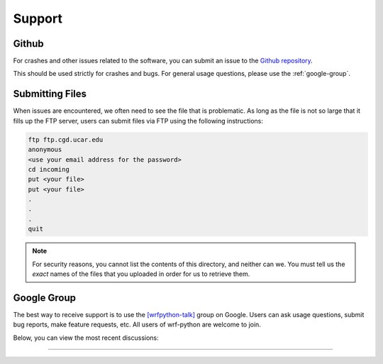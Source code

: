 Support
==========  

Github
----------------

For crashes and other issues related to the software, 
you can submit an issue to the 
`Github repository <https://github.com/NCAR/wrf-python>`_.

This should be used strictly for crashes and bugs.  For general usage
questions, please use the :ref:`google-group`.


Submitting Files
-------------------

When issues are encountered, we often need to see the file that is problematic.
As long as the file is not so large that it fills up the FTP server, users 
can submit files via FTP using the following instructions:

.. code-block:: none

   ftp ftp.cgd.ucar.edu
   anonymous
   <use your email address for the password>
   cd incoming
   put <your file>
   put <your file>
   .
   .
   .
   quit
   
.. note::
   
   For security reasons, you cannot list the contents of this directory, 
   and neither can we.  You must tell us the *exact* names of the 
   files that you uploaded in order for us to retrieve them.
   

.. _google-group:

Google Group
---------------

The best way to receive support is to use the 
`[wrfpython-talk] 
<https://groups.google.com/a/ucar.edu/d/forum/wrfpython-talk>`_ group on 
Google. Users can ask usage questions, submit bug reports, make feature 
requests, etc.  All users of wrf-python are welcome to join.

Below, you can view the most recent discussions:

-------------------------

.. raw:: html

   <iframe id="forum_embed"
      src="javascript:void(0)"
      scrolling="no"
      frameborder="0"
      width="700"
      height="700">
    </iframe>
    <script type="text/javascript">
      document.getElementById('forum_embed').src =
         'https://groups.google.com/a/ucar.edu/forum/embed/?place=forum/wrfpython-talk'
         + '&showsearch=true&showpopout=true&showtabs=false'
         + '&parenturl=' + encodeURIComponent(window.location.href);
    </script>
    